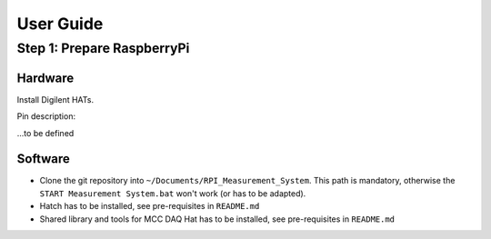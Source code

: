 User Guide
##########


Step 1: Prepare RaspberryPi
***************************

Hardware
========

Install Digilent HATs.


Pin description:

...to be defined


Software
========

- Clone the git repository into ``~/Documents/RPI_Measurement_System``. This path is mandatory, otherwise the ``START Measurement System.bat`` won't work (or has to be adapted).

- Hatch has to be installed, see pre-requisites in ``README.md``

- Shared library and tools for MCC DAQ Hat has to be installed, see pre-requisites in ``README.md``

